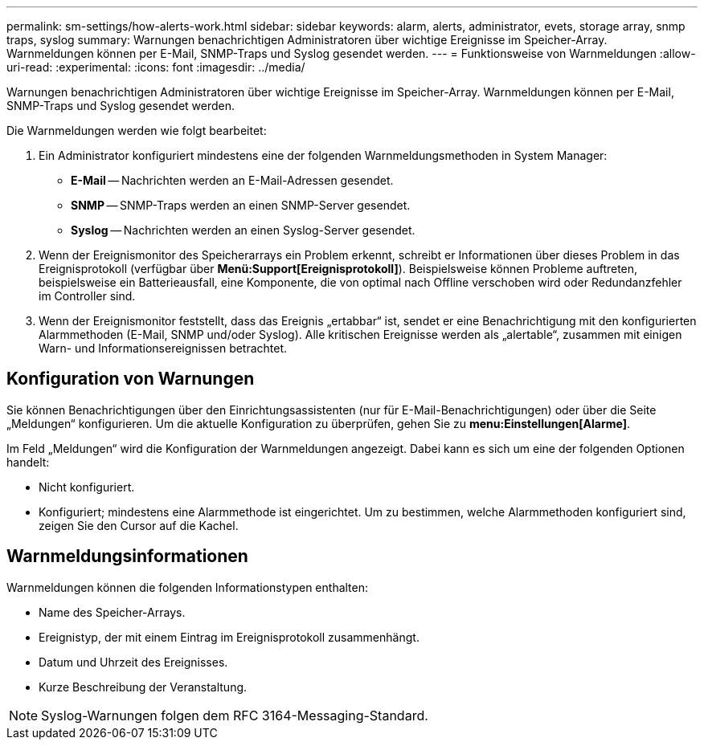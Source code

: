 ---
permalink: sm-settings/how-alerts-work.html 
sidebar: sidebar 
keywords: alarm, alerts, administrator, evets, storage array, snmp traps, syslog 
summary: Warnungen benachrichtigen Administratoren über wichtige Ereignisse im Speicher-Array. Warnmeldungen können per E-Mail, SNMP-Traps und Syslog gesendet werden. 
---
= Funktionsweise von Warnmeldungen
:allow-uri-read: 
:experimental: 
:icons: font
:imagesdir: ../media/


[role="lead"]
Warnungen benachrichtigen Administratoren über wichtige Ereignisse im Speicher-Array. Warnmeldungen können per E-Mail, SNMP-Traps und Syslog gesendet werden.

Die Warnmeldungen werden wie folgt bearbeitet:

. Ein Administrator konfiguriert mindestens eine der folgenden Warnmeldungsmethoden in System Manager:
+
** *E-Mail* -- Nachrichten werden an E-Mail-Adressen gesendet.
** *SNMP* -- SNMP-Traps werden an einen SNMP-Server gesendet.
** *Syslog* -- Nachrichten werden an einen Syslog-Server gesendet.


. Wenn der Ereignismonitor des Speicherarrays ein Problem erkennt, schreibt er Informationen über dieses Problem in das Ereignisprotokoll (verfügbar über *Menü:Support[Ereignisprotokoll]*). Beispielsweise können Probleme auftreten, beispielsweise ein Batterieausfall, eine Komponente, die von optimal nach Offline verschoben wird oder Redundanzfehler im Controller sind.
. Wenn der Ereignismonitor feststellt, dass das Ereignis „ertabbar“ ist, sendet er eine Benachrichtigung mit den konfigurierten Alarmmethoden (E-Mail, SNMP und/oder Syslog). Alle kritischen Ereignisse werden als „alertable“, zusammen mit einigen Warn- und Informationsereignissen betrachtet.




== Konfiguration von Warnungen

Sie können Benachrichtigungen über den Einrichtungsassistenten (nur für E-Mail-Benachrichtigungen) oder über die Seite „Meldungen“ konfigurieren. Um die aktuelle Konfiguration zu überprüfen, gehen Sie zu *menu:Einstellungen[Alarme]*.

Im Feld „Meldungen“ wird die Konfiguration der Warnmeldungen angezeigt. Dabei kann es sich um eine der folgenden Optionen handelt:

* Nicht konfiguriert.
* Konfiguriert; mindestens eine Alarmmethode ist eingerichtet. Um zu bestimmen, welche Alarmmethoden konfiguriert sind, zeigen Sie den Cursor auf die Kachel.




== Warnmeldungsinformationen

Warnmeldungen können die folgenden Informationstypen enthalten:

* Name des Speicher-Arrays.
* Ereignistyp, der mit einem Eintrag im Ereignisprotokoll zusammenhängt.
* Datum und Uhrzeit des Ereignisses.
* Kurze Beschreibung der Veranstaltung.


[NOTE]
====
Syslog-Warnungen folgen dem RFC 3164-Messaging-Standard.

====